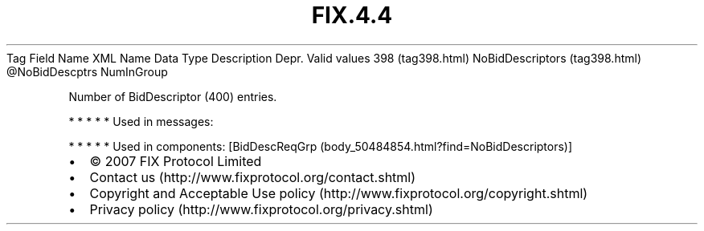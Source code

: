 .TH FIX.4.4 "" "" "Tag #398"
Tag
Field Name
XML Name
Data Type
Description
Depr.
Valid values
398 (tag398.html)
NoBidDescriptors (tag398.html)
\@NoBidDescptrs
NumInGroup
.PP
Number of BidDescriptor (400) entries.
.PP
   *   *   *   *   *
Used in messages:
.PP
   *   *   *   *   *
Used in components:
[BidDescReqGrp (body_50484854.html?find=NoBidDescriptors)]

.PD 0
.P
.PD

.PP
.PP
.IP \[bu] 2
© 2007 FIX Protocol Limited
.IP \[bu] 2
Contact us (http://www.fixprotocol.org/contact.shtml)
.IP \[bu] 2
Copyright and Acceptable Use policy (http://www.fixprotocol.org/copyright.shtml)
.IP \[bu] 2
Privacy policy (http://www.fixprotocol.org/privacy.shtml)
